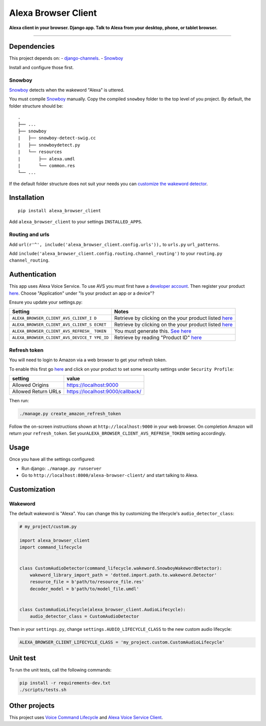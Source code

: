 Alexa Browser Client
====================

|code-climate-image| |circle-ci-image| |codecov-image| |gemnasium-image|

**Alexa client in your browser. Django app. Talk to Alexa from your
desktop, phone, or tablet browser.**

--------------

Dependencies
------------

This project depends on: -
`django-channels <https://channels.readthedocs.io/en/stable/>`__. -
`Snowboy <https://github.com/Kitt-AI/snowboy#compile-a-python-wrapper>`__

Install and configure those first.

Snowboy
~~~~~~~

`Snowboy <https://github.com/Kitt-AI/snowboy#compile-a-python-wrapper>`__
detects when the wakeword "Alexa" is uttered.

You must compile
`Snowboy <https://github.com/Kitt-AI/snowboy#compile-a-python-wrapper>`__
manually. Copy the compiled ``snowboy`` folder to the top level of you
project. By default, the folder structure should be:

::

    .
    ├── ...
    ├── snowboy
    |   ├── snowboy-detect-swig.cc
    |   ├── snowboydetect.py
    |   └── resources
    |       ├── alexa.umdl
    |       └── common.res
    └── ...

If the default folder structure does not suit your needs you can
`customize the wakeword detector <#wakeword>`__.

Installation
------------

::

    pip install alexa_browser_client

Add ``alexa_browser_client`` to your settings ``INSTALLED_APPS``.

Routing and urls
~~~~~~~~~~~~~~~~

Add ``url(r'^', include('alexa_browser_client.config.urls')),`` to
``urls.py`` ``url_patterns``.

Add ``include('alexa_browser_client.config.routing.channel_routing')``
to your ``routing.py`` ``channel_routing``.

Authentication
--------------

This app uses Alexa Voice Service. To use AVS you must first have a
`developer account <http://developer.amazon.com>`__. Then register your
product
`here <https://developer.amazon.com/avs/home.html#/avs/products/new>`__.
Choose "Application" under "Is your product an app or a device"?

Ensure you update your settings.py:

+-------------------------------------+--------------------------------------+
| Setting                             | Notes                                |
+=====================================+======================================+
| ``ALEXA_BROWSER_CLIENT_AVS_CLIENT_I | Retrieve by clicking on the your     |
| D``                                 | product listed                       |
|                                     | `here <https://developer.amazon.com/ |
|                                     | avs/home.html#/avs/home>`__          |
+-------------------------------------+--------------------------------------+
| ``ALEXA_BROWSER_CLIENT_AVS_CLIENT_S | Retrieve by clicking on the your     |
| ECRET``                             | product listed                       |
|                                     | `here <https://developer.amazon.com/ |
|                                     | avs/home.html#/avs/home>`__          |
+-------------------------------------+--------------------------------------+
| ``ALEXA_BROWSER_CLIENT_AVS_REFRESH_ | You must generate this. `See         |
| TOKEN``                             | here <#refresh-token>`__             |
+-------------------------------------+--------------------------------------+
| ``ALEXA_BROWSER_CLIENT_AVS_DEVICE_T | Retrieve by reading "Product ID"     |
| YPE_ID``                            | `here <https://developer.amazon.com/ |
|                                     | avs/home.html#/avs/home>`__          |
+-------------------------------------+--------------------------------------+

Refresh token
~~~~~~~~~~~~~

You will need to login to Amazon via a web browser to get your refresh
token.

To enable this first go
`here <https://developer.amazon.com/avs/home.html#/avs/home>`__ and
click on your product to set some security settings under
``Security Profile``:

+-----------------------+------------------------------------+
| setting               | value                              |
+=======================+====================================+
| Allowed Origins       | https://localhost:9000             |
+-----------------------+------------------------------------+
| Allowed Return URLs   | https://localhost:9000/callback/   |
+-----------------------+------------------------------------+

Then run:

.. code:: sh

    ./manage.py create_amazon_refresh_token

Follow the on-screen instructions shown at ``http://localhost:9000`` in
your web browser. On completion Amazon will return your
``refresh_token``. Set your\ ``ALEXA_BROWSER_CLIENT_AVS_REFRESH_TOKEN``
setting accordingly.

Usage
-----

Once you have all the settings configured:

-  Run django: ``./manage.py runserver``
-  Go to ``http://localhost:8000/alexa-browser-client/`` and start
   talking to Alexa.

Customization
-------------

Wakeword
~~~~~~~~

The default wakeword is "Alexa". You can change this by customizing the
lifecycle's ``audio_detector_class``:

.. code:: py

    # my_project/custom.py

    import alexa_browser_client
    import command_lifecycle


    class CustomAudioDetector(command_lifecycle.wakeword.SnowboyWakewordDetector):
        wakeword_library_import_path = 'dotted.import.path.to.wakeword.Detector'
        resource_file = b'path/to/resource_file.res'
        decoder_model = b'path/to/model_file.umdl'


    class CustomAudioLifecycle(alexa_browser_client.AudioLifecycle):
        audio_detector_class = CustomAudioDetector

Then in your ``settings.py``, change ``settings.AUDIO_LIFECYCLE_CLASS``
to the new custom audio lifecycle:

.. code:: py

    ALEXA_BROWSER_CLIENT_LIFECYCLE_CLASS = 'my_project.custom.CustomAudioLifecycle'

Unit test
---------

To run the unit tests, call the following commands:

.. code:: sh

    pip install -r requirements-dev.txt
    ./scripts/tests.sh

Other projects
--------------

This project uses `Voice Command
Lifecycle <https://github.com/richtier/voice-command-lifecycle>`__ and
`Alexa Voice Service
Client <https://github.com/richtier/alexa-voice-service-client>`__.

.. |code-climate-image| image:: https://codeclimate.com/github/richtier/alexa-browser-client/badges/gpa.svg
   :target: https://codeclimate.com/github/richtier/alexa-browser-client
.. |circle-ci-image| image:: https://circleci.com/gh/richtier/alexa-browser-client/tree/master.svg?style=svg
   :target: https://circleci.com/gh/richtier/alexa-browser-client/tree/master
.. |codecov-image| image:: https://codecov.io/gh/richtier/alexa-browser-client/branch/master/graph/badge.svg
   :target: https://codecov.io/gh/richtier/alexa-browser-client
.. |gemnasium-image| image:: https://gemnasium.com/badges/github.com/richtier/alexa-browser-client.svg
   :target: https://gemnasium.com/github.com/richtier/alexa-browser-client


